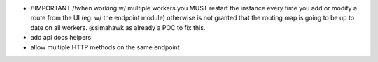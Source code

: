 * /!\ IMPORTANT /!\ when working w/ multiple workers
  you MUST restart the instance every time you add or modify a route from the UI
  (eg: w/ the endpoint module) otherwise is not granted that the routing map
  is going to be up to date on all workers.
  @simahawk as already a POC to fix this.

* add api docs helpers
* allow multiple HTTP methods on the same endpoint
